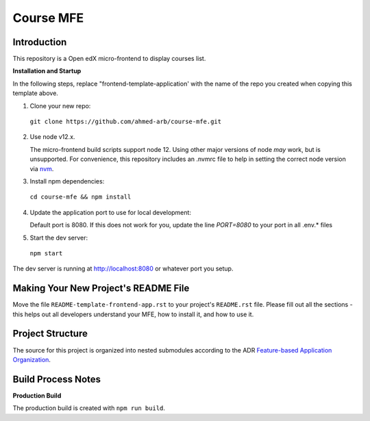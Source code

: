 Course MFE
=================================

Introduction
------------

This repository is a Open edX micro-frontend to display courses list. 


**Installation and Startup**

In the following steps, replace "frontend-template-application' with the name of the repo you created when copying this template above.

1. Clone your new repo:

  ``git clone https://github.com/ahmed-arb/course-mfe.git``

2. Use node v12.x.

   The micro-frontend build scripts support node 12.  Using other major versions of node *may* work, but is unsupported.  For convenience, this repository includes an .nvmrc file to help in setting the correct node version via `nvm <https://github.com/nvm-sh/nvm>`_.

3. Install npm dependencies:

  ``cd course-mfe && npm install``

4. Update the application port to use for local development:

   Default port is 8080. If this does not work for you, update the line `PORT=8080` to your port in all .env.* files

5. Start the dev server:

  ``npm start``

The dev server is running at `http://localhost:8080 <http://localhost:8080>`_ or whatever port you setup.

Making Your New Project's README File
-------------------------------------

Move the file ``README-template-frontend-app.rst`` to your project's ``README.rst`` file. Please fill out all
the sections - this helps out all developers understand your MFE, how to install it, and how to use it.

Project Structure
-----------------

The source for this project is organized into nested submodules according to the ADR `Feature-based Application Organization <https://github.com/openedx/frontend-template-application/blob/master/docs/decisions/0002-feature-based-application-organization.rst>`_.

Build Process Notes
-------------------

**Production Build**

The production build is created with ``npm run build``.
